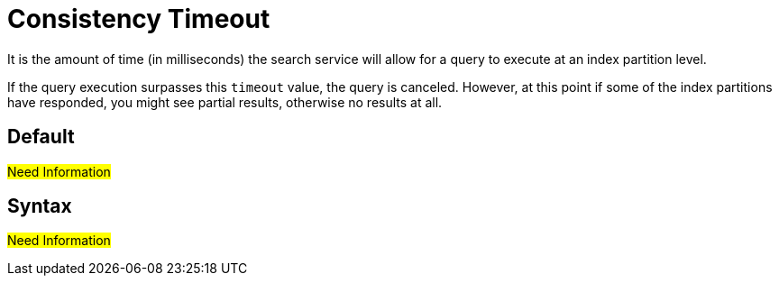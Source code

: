 = Consistency Timeout

It is the amount of time (in milliseconds) the search service will allow for a query to execute at an index partition level. 

If the query execution surpasses this `timeout` value, the query is canceled. However, at this point if some of the index partitions have responded, you might see partial results, otherwise no results at all.

== Default

#Need Information#

== Syntax

#Need Information#
